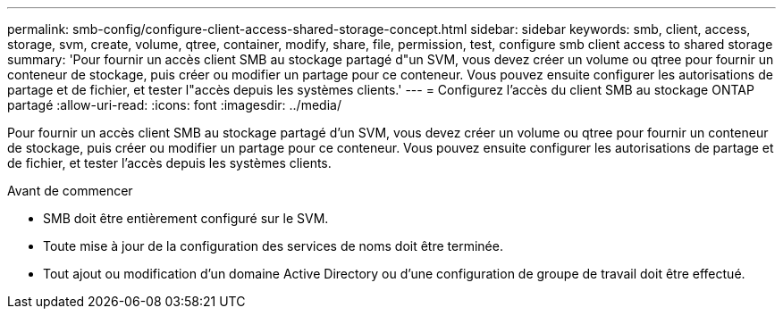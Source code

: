 ---
permalink: smb-config/configure-client-access-shared-storage-concept.html 
sidebar: sidebar 
keywords: smb, client, access, storage, svm, create, volume, qtree, container, modify, share, file, permission, test, configure smb client access to shared storage 
summary: 'Pour fournir un accès client SMB au stockage partagé d"un SVM, vous devez créer un volume ou qtree pour fournir un conteneur de stockage, puis créer ou modifier un partage pour ce conteneur. Vous pouvez ensuite configurer les autorisations de partage et de fichier, et tester l"accès depuis les systèmes clients.' 
---
= Configurez l'accès du client SMB au stockage ONTAP partagé
:allow-uri-read: 
:icons: font
:imagesdir: ../media/


[role="lead"]
Pour fournir un accès client SMB au stockage partagé d'un SVM, vous devez créer un volume ou qtree pour fournir un conteneur de stockage, puis créer ou modifier un partage pour ce conteneur. Vous pouvez ensuite configurer les autorisations de partage et de fichier, et tester l'accès depuis les systèmes clients.

.Avant de commencer
* SMB doit être entièrement configuré sur le SVM.
* Toute mise à jour de la configuration des services de noms doit être terminée.
* Tout ajout ou modification d'un domaine Active Directory ou d'une configuration de groupe de travail doit être effectué.

